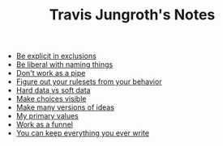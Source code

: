 #+TITLE: Travis Jungroth's Notes

- [[file:20210925123810-be_explicit_in_exclusions.org][Be explicit in exclusions]]
- [[file:20210925122800-be_liberal_with_naming_things.org][Be liberal with naming things]]
- [[file:20210925130219-don_t_work_as_a_pipe.org][Don't work as a pipe]]
- [[file:20210925142019-figure_out_your_rulesets_from_your_behavior.org][Figure out your rulesets from your behavior]]
- [[file:20210923232035-hard_data_vs_soft_data.org][Hard data vs soft data]]
- [[file:20210925125226-make_choices_visible.org][Make choices visible]]
- [[file:20210925131041-make_many_versions_of_ideas.org][Make many versions of ideas]]
- [[file:20210923192710-my_primary_values.org][My primary values]]
- [[file:20210925124554-work_as_a_funnel.org][Work as a funnel]]
- [[file:20210925131511-you_can_keep_everything_you_ever_write.org][You can keep everything you ever write]]
